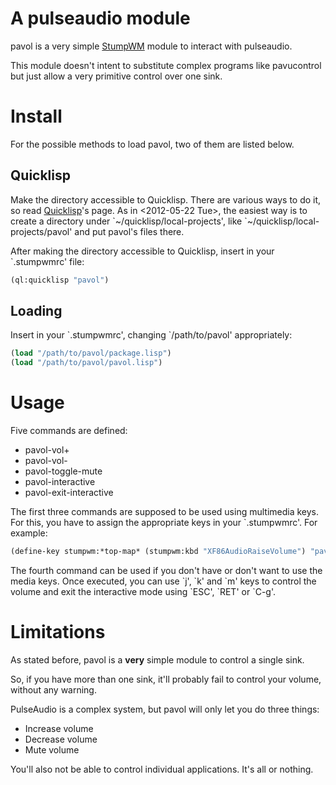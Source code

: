 * A pulseaudio module

  pavol is a very simple [[http://www.nongnu.org/stumpwm/][StumpWM]] module to interact with pulseaudio.

  This module doesn't intent to substitute complex programs like
  pavucontrol but just allow a very primitive control over one sink.

* Install

  For the possible methods to load pavol, two of them are listed
  below.

** Quicklisp

   Make the directory accessible to Quicklisp. There are various ways
   to do it, so read [[http://www.quicklisp.org/][Quicklisp]]'s page. As in <2012-05-22 Tue>, the
   easiest way is to create a directory under
   `~/quicklisp/local-projects', like
   `~/quicklisp/local-projects/pavol' and put pavol's files there.

   After making the directory accessible to Quicklisp, insert in your
   `.stumpwmrc' file:

   #+begin_src lisp
     (ql:quicklisp "pavol")
   #+end_src

** Loading

   Insert in your `.stumpwmrc', changing `/path/to/pavol' appropriately:

   #+begin_src lisp
     (load "/path/to/pavol/package.lisp")
     (load "/path/to/pavol/pavol.lisp")
   #+end_src

* Usage

  Five commands are defined:

  + pavol-vol+
  + pavol-vol-
  + pavol-toggle-mute
  + pavol-interactive
  + pavol-exit-interactive

  The first three commands are supposed to be used using multimedia
  keys. For this, you have to assign the appropriate keys in your
  `.stumpwmrc'. For example:

  #+begin_src lisp
    (define-key stumpwm:*top-map* (stumpwm:kbd "XF86AudioRaiseVolume") "pavol-vol+")
  #+end_src

  The fourth command can be used if you don't have or don't want to
  use the media keys. Once executed, you can use `j', `k' and `m' keys
  to control the volume and exit the interactive mode using `ESC',
  `RET' or `C-g'.

* Limitations

  As stated before, pavol is a *very* simple module to control a
  single sink.

  So, if you have more than one sink, it'll probably fail to control
  your volume, without any warning.

  PulseAudio is a complex system, but pavol will only let you do three
  things:

  + Increase volume
  + Decrease volume
  + Mute volume
    
  You'll also not be able to control individual applications. It's all
  or nothing.
